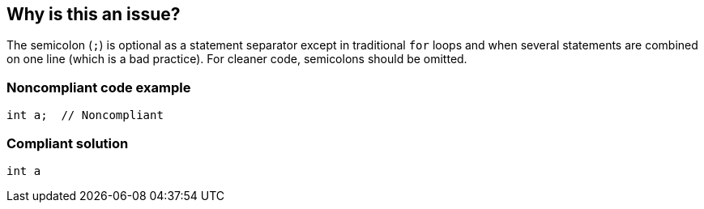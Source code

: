 == Why is this an issue?

The semicolon (``++;++``) is optional as a statement separator except in traditional ``++for++`` loops and when several statements are combined on one line (which is a bad practice). For cleaner code, semicolons should be omitted.


=== Noncompliant code example

[source,text]
----
int a;  // Noncompliant
----


=== Compliant solution

[source,text]
----
int a
----


